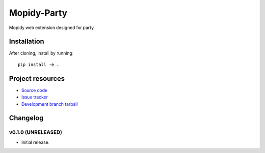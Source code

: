 ****************************
Mopidy-Party
****************************

Mopidy web extension designed for party

Installation
============

After cloning, install by running::

    pip install -e .


Project resources
=================

- `Source code <https://github.com/Lesterpig/mopidy-party>`_
- `Issue tracker <https://github.com/Lesterpig/mopidy-party/issues>`_
- `Development branch tarball <https://github.com/Lesterpig/mopidy-party/archive/master.tar.gz#egg=Mopidy-Party-dev>`_


Changelog
=========

v0.1.0 (UNRELEASED)
----------------------------------------

- Initial release.
